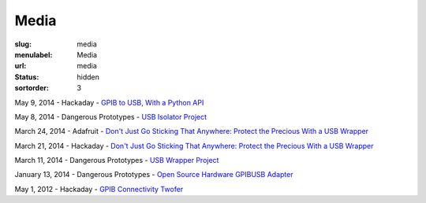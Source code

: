 Media
#####

:slug: media
:menulabel: Media
:url: media
:status: hidden
:sortorder: 3

May 9, 2014 - Hackaday - `GPIB to USB, With a Python API <http://hackaday.com/2014/05/09/gpib-to-usb-with-a-python-api/>`__

May 8, 2014 - Dangerous Prototypes - `USB Isolator Project <http://dangerousprototypes.com/2014/05/08/usb-isolator-project/>`__

March 24, 2014 - Adafruit - `Don't Just Go Sticking That Anywhere: Protect the Precious With a USB Wrapper <https://blog.adafruit.com/2014/03/24/dont-just-go-sticking-that-anywhere-protect-the-precious-with-a-usb-wrapper//>`__

March 21, 2014 - Hackaday - `Don't Just Go Sticking That Anywhere: Protect the Precious With a USB Wrapper <http://hackaday.com/2014/03/21/dont-just-go-sticking-that-anywhere-protect-the-precious-with-a-usb-wrapper/>`__

March 11, 2014 - Dangerous Prototypes - `USB Wrapper Project <http://dangerousprototypes.com/2014/03/11/usb-wrapper-project/>`__

January 13, 2014 - Dangerous Prototypes - `Open Source Hardware GPIBUSB Adapter <http://dangerousprototypes.com/2014/01/13/open-source-hardware-gpib-usb-adapter/>`__

May 1, 2012 - Hackaday - `GPIB Connectivity Twofer <http://hackaday.com/2012/05/01/gpib-connectivity-twofer/>`__

